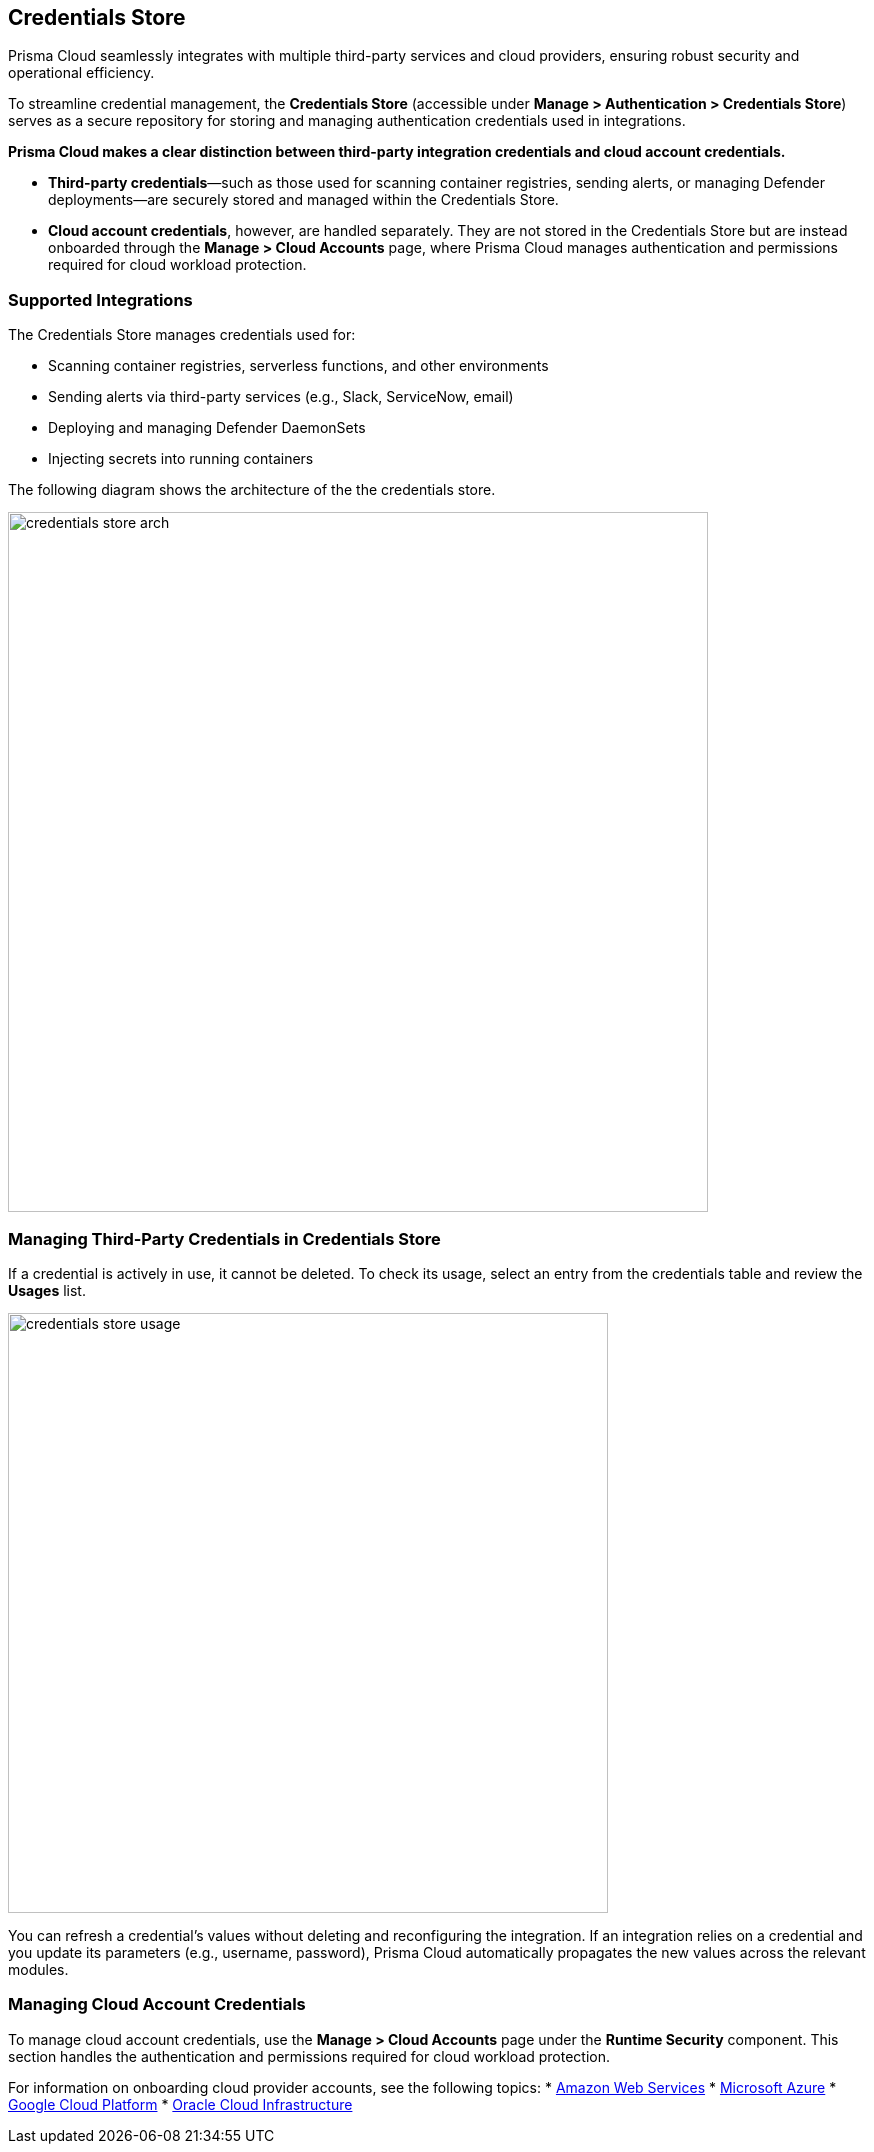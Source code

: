 == Credentials Store

Prisma Cloud seamlessly integrates with multiple third-party services and cloud providers, ensuring robust security and operational efficiency.

To streamline credential management, the *Credentials Store* (accessible under *Manage > Authentication > Credentials Store*) serves as a secure repository for storing and managing authentication credentials used in integrations.

**Prisma Cloud makes a clear distinction between third-party integration credentials and cloud account credentials.**

- *Third-party credentials*—such as those used for scanning container registries, sending alerts, or managing Defender deployments—are securely stored and managed within the Credentials Store.  
- *Cloud account credentials*, however, are handled separately. They are not stored in the Credentials Store but are instead onboarded through the *Manage > Cloud Accounts* page, where Prisma Cloud manages authentication and permissions required for cloud workload protection.

=== Supported Integrations
The Credentials Store manages credentials used for:

* Scanning container registries, serverless functions, and other environments
* Sending alerts via third-party services (e.g., Slack, ServiceNow, email)
* Deploying and managing Defender DaemonSets
* Injecting secrets into running containers

The following diagram shows the architecture of the the credentials store.

image::credentials_store_arch.png[width=700]

=== Managing Third-Party Credentials in Credentials Store

If a credential is actively in use, it cannot be deleted. To check its usage, select an entry from the credentials table and review the *Usages* list.

image::credentials_store_usage.png[width=600]

You can refresh a credential’s values without deleting and reconfiguring the integration. If an integration relies on a credential and you update its parameters (e.g., username, password), Prisma Cloud automatically propagates the new values across the relevant modules.

=== Managing Cloud Account Credentials

To manage cloud account credentials, use the *Manage > Cloud Accounts* page under the **Runtime Security** component. This section handles the authentication and permissions required for cloud workload protection.

For information on onboarding cloud provider accounts, see the following topics:
* xref:./onboard-aws.adoc[Amazon Web Services]
* xref:./onboard-azure.adoc[Microsoft Azure]
* xref:./onboard-gcp.adoc[Google Cloud Platform]
* xref:./onboard-oci.adoc[Oracle Cloud Infrastructure]